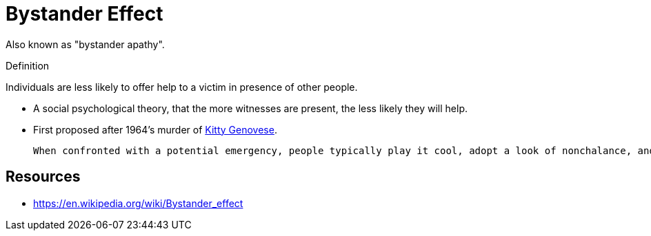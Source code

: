 = Bystander Effect

Also known as "bystander apathy".

.Definition
****
Individuals are less likely to offer help to a victim in presence of other people.
****

* A social psychological theory, that the more witnesses are present, the less likely they will help.
* First proposed after 1964's murder of link:cases/kitty_genovese.html[Kitty Genovese].

 When confronted with a potential emergency, people typically play it cool, adopt a look of nonchalance, and monitor the reactions of others to determine if a crisis is really at hand. No one wants to overreact, after all, if it might not be a true emergency. However, because each individual holds back, looks nonchalant, and monitors the reactions of others, sometimes everyone concludes (perhaps erroneously) that the situation is not an emergency and hence does not require intervention.

== Resources

* https://en.wikipedia.org/wiki/Bystander_effect